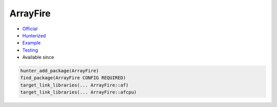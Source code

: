 .. spelling::

    ArrayFire

.. index:: concurrency ; ArrayFire

.. _pkg.ArrayFire:

ArrayFire
=========

.. |hunter| image:: https://img.shields.io/badge/hunter-v0.12.48-blue.svg
  :target: https://github.com/ruslo/hunter/releases/tag/v0.12.48
  :alt: Hunter v0.12.48

-  `Official <https://github.com/arrayfire/arrayfire>`__
-  `Hunterized <https://github.com/hunter-packages/arrayfire>`__
-  `Example <https://github.com/ruslo/hunter/blob/master/examples/yaml-cpp/CMakeLists.txt>`__
-  `Testing <https://github.com/ingenue/hunter/branches/all?utf8=%E2%9C%93&query=arrayfire>`__
- Available since |hunter|

.. code-block:: cmake

    hunter_add_package(ArrayFire)
    find_package(ArrayFire CONFIG REQUIRED)
    target_link_libraries(... ArrayFire::af)
    target_link_libraries(... ArrayFire::afcpu)
